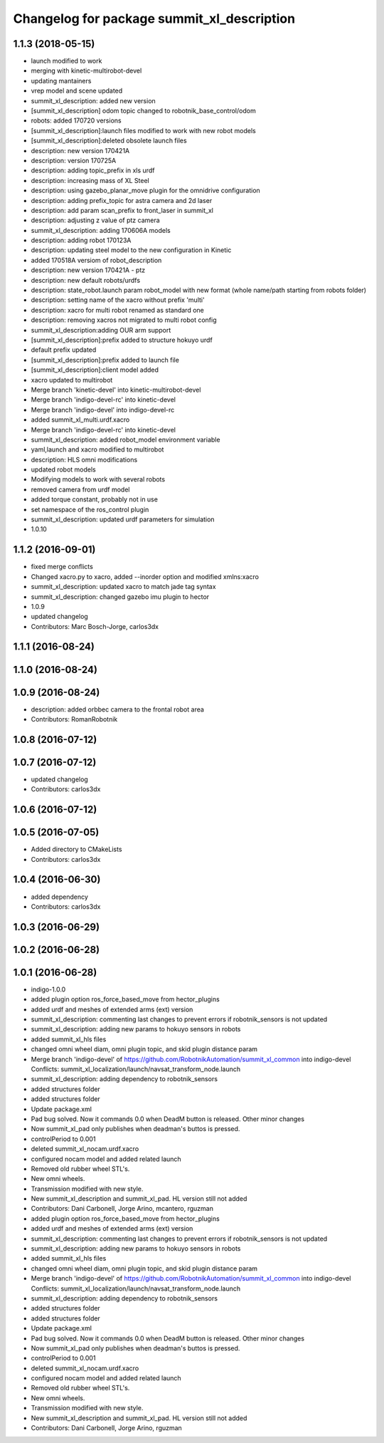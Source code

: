 ^^^^^^^^^^^^^^^^^^^^^^^^^^^^^^^^^^^^^^^^^^^
Changelog for package summit_xl_description
^^^^^^^^^^^^^^^^^^^^^^^^^^^^^^^^^^^^^^^^^^^

1.1.3 (2018-05-15)
------------------
* launch modified to work
* merging with kinetic-multirobot-devel
* updating mantainers
* vrep model and scene updated
* summit_xl_description: added new version
* [summit_xl_description] odom topic changed to robotnik_base_control/odom
* robots: added 170720 versions
* [summit_xl_description]:launch files modified to work with new robot models
* [summit_xl_description]:deleted obsolete launch files
* description: new version 170421A
* description: version 170725A
* description: adding topic_prefix in xls urdf
* description: increasing mass of XL Steel
* description: using gazebo_planar_move plugin for the omnidrive configuration
* description: adding prefix_topic for astra camera and 2d laser
* description: add param scan_prefix to front_laser in summit_xl
* description: adjusting z value of ptz camera
* summit_xl_description: adding 170606A models
* description: adding robot 170123A
* description: updating steel model to the new configuration in Kinetic
* added 170518A versiom of robot_description
* description: new version 170421A - ptz
* description: new default robots/urdfs
* description: state_robot.launch param robot_model with new format (whole name/path starting from robots folder)
* description: setting name of the xacro without prefix 'multi'
* description: xacro for multi robot renamed as standard one
* description: removing xacros not migrated to multi robot config
* summit_xl_description:adding OUR arm support
* [summit_xl_description]:prefix added to structure hokuyo urdf
* default prefix updated
* [summit_xl_description]:prefix added to launch file
* [summit_xl_description]:client model added
* xacro updated to multirobot
* Merge branch 'kinetic-devel' into kinetic-multirobot-devel
* Merge branch 'indigo-devel-rc' into kinetic-devel
* Merge branch 'indigo-devel' into indigo-devel-rc
* added summit_xl_multi.urdf.xacro
* Merge branch 'indigo-devel-rc' into kinetic-devel
* summit_xl_description: added robot_model environment variable
* yaml,launch and xacro modified to multirobot
* description: HLS omni modifications
* updated robot models
* Modifying models to work with several robots
* removed camera from urdf model
* added torque constant, probably not in use
* set namespace of the ros_control plugin
* summit_xl_description: updated urdf parameters for simulation
* 1.0.10

1.1.2 (2016-09-01)
------------------
* fixed merge conflicts
* Changed xacro.py to xacro, added --inorder option and modified xmlns:xacro
* summit_xl_description: updated xacro to match jade tag syntax
* summit_xl_description: changed gazebo imu plugin to hector
* 1.0.9
* updated changelog
* Contributors: Marc Bosch-Jorge, carlos3dx

1.1.1 (2016-08-24)
------------------

1.1.0 (2016-08-24)
------------------

1.0.9 (2016-08-24)
------------------
* description: added orbbec camera to the frontal robot area
* Contributors: RomanRobotnik

1.0.8 (2016-07-12)
------------------

1.0.7 (2016-07-12)
------------------
* updated changelog
* Contributors: carlos3dx

1.0.6 (2016-07-12)
------------------

1.0.5 (2016-07-05)
------------------
* Added directory to CMakeLists
* Contributors: carlos3dx

1.0.4 (2016-06-30)
------------------
* added dependency
* Contributors: carlos3dx

1.0.3 (2016-06-29)
------------------

1.0.2 (2016-06-28)
------------------

1.0.1 (2016-06-28)
------------------
* indigo-1.0.0
* added plugin option ros_force_based_move from hector_plugins
* added urdf and meshes of extended arms (ext) version
* summit_xl_description: commenting last changes to prevent errors if robotnik_sensors is not updated
* summit_xl_description: adding new params to hokuyo sensors in robots
* added summit_xl_hls files
* changed omni wheel diam, omni plugin topic, and skid plugin distance param
* Merge branch 'indigo-devel' of https://github.com/RobotnikAutomation/summit_xl_common into indigo-devel
  Conflicts:
  summit_xl_localization/launch/navsat_transform_node.launch
* summit_xl_description: adding dependency to robotnik_sensors
* added structures folder
* added structures folder
* Update package.xml
* Pad bug solved. Now it commands 0.0 when DeadM button is released. Other minor changes
* Now summit_xl_pad only publishes when deadman's buttos is pressed.
* controlPeriod to 0.001
* deleted summit_xl_nocam.urdf.xacro
* configured nocam model and added related launch
* Removed old rubber wheel STL's.
* New omni wheels.
* Transmission modified with new style.
* New summit_xl_description and summit_xl_pad. HL version still not added
* Contributors: Dani Carbonell, Jorge Arino, mcantero, rguzman

* added plugin option ros_force_based_move from hector_plugins
* added urdf and meshes of extended arms (ext) version
* summit_xl_description: commenting last changes to prevent errors if robotnik_sensors is not updated
* summit_xl_description: adding new params to hokuyo sensors in robots
* added summit_xl_hls files
* changed omni wheel diam, omni plugin topic, and skid plugin distance param
* Merge branch 'indigo-devel' of https://github.com/RobotnikAutomation/summit_xl_common into indigo-devel
  Conflicts:
  summit_xl_localization/launch/navsat_transform_node.launch
* summit_xl_description: adding dependency to robotnik_sensors
* added structures folder
* added structures folder
* Update package.xml
* Pad bug solved. Now it commands 0.0 when DeadM button is released. Other minor changes
* Now summit_xl_pad only publishes when deadman's buttos is pressed.
* controlPeriod to 0.001
* deleted summit_xl_nocam.urdf.xacro
* configured nocam model and added related launch
* Removed old rubber wheel STL's.
* New omni wheels.
* Transmission modified with new style.
* New summit_xl_description and summit_xl_pad. HL version still not added
* Contributors: Dani Carbonell, Jorge Arino, rguzman
